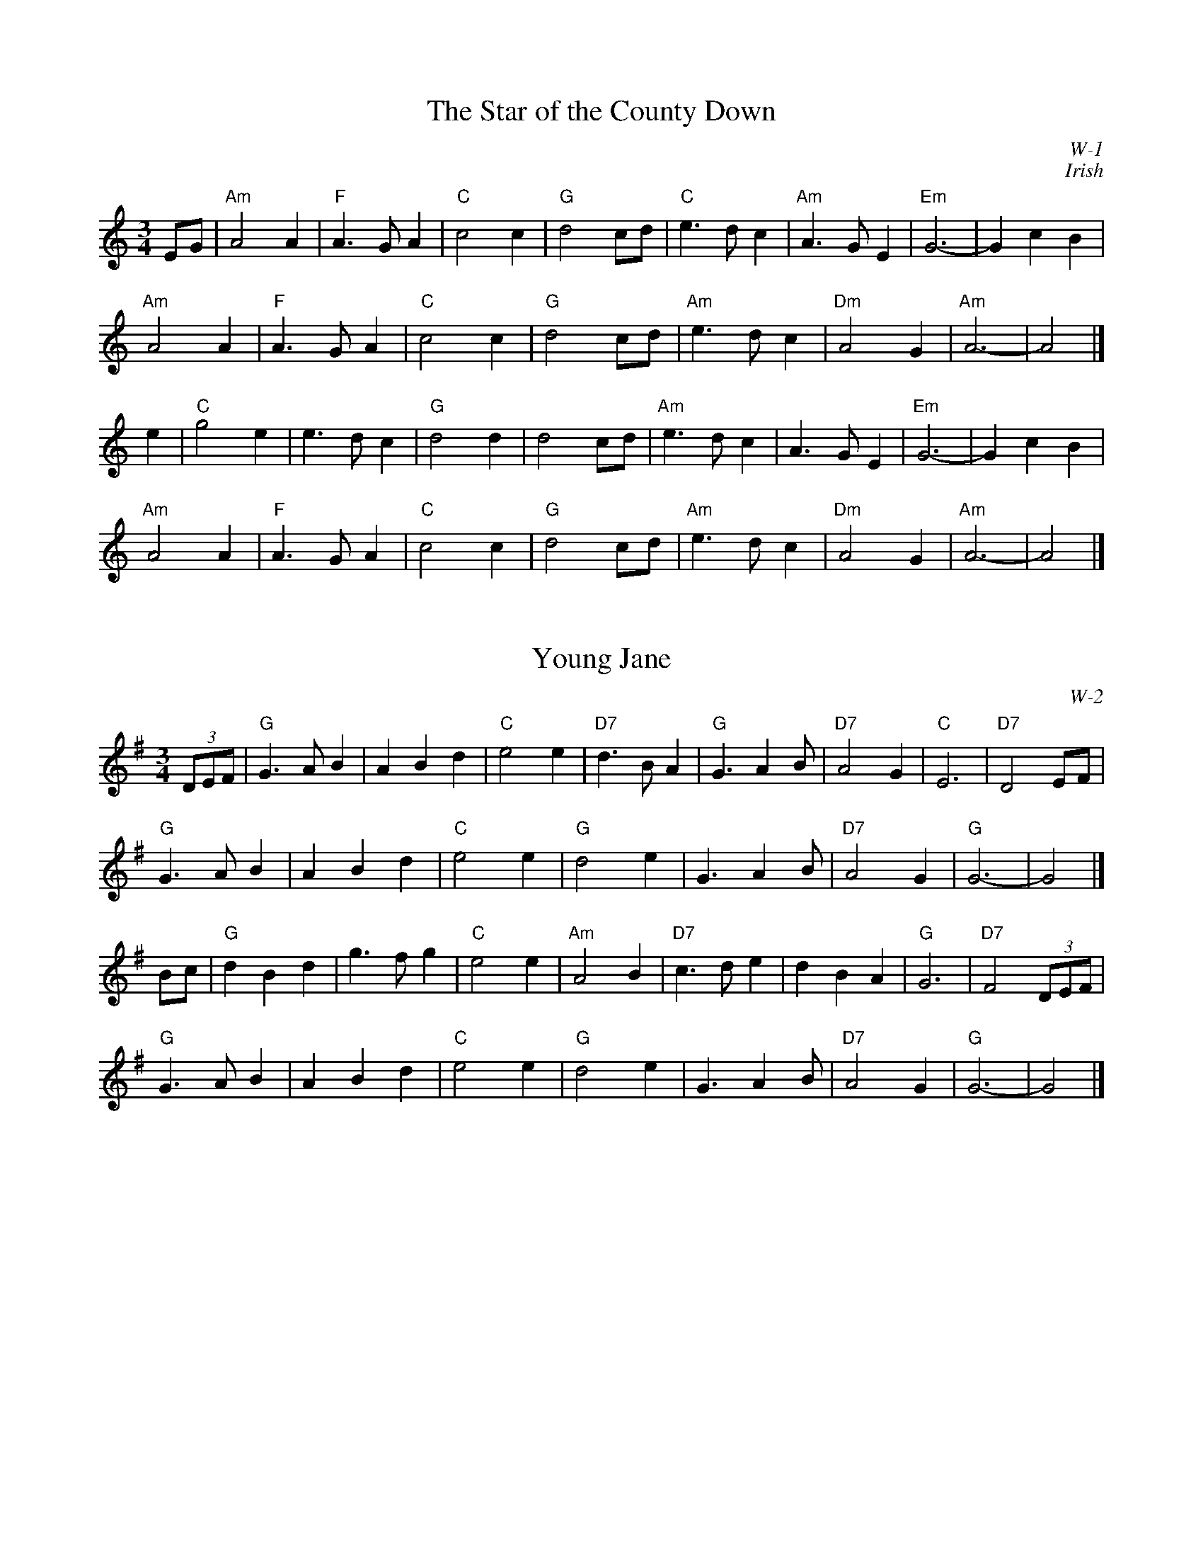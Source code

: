 % Roaring Jelly - waltzes

#include "RightHeader.h"
% %vskip 10cm
% %center $2Waltzes
#include "LeftHeader.h"
% %center This page intentionally blank
#include "RightHeader.h"
% ---------- page 1 ----------

X: 1
T: Star of the County Down, The
I: Star of the County Down, The	W-1	Am	waltz
C: W-1
C: Irish
M: 3/4
Z: Transcribed to abc by Mary Lou Knack
R: waltz
K: Am
EG| "Am"A4 A2| "F"A3 G A2| "C"c4 c2| "G"d4 cd|     "C"e3 d c2| "Am"A3 G E2| "Em"G6-| G2 c2 B2|
    "Am"A4 A2| "F"A3 G A2| "C"c4 c2| "G"d4 cd|     "Am"e3 d c2| "Dm"A4 G2| "Am"A6-| A4|]
e2| "C"g4 e2| e3 d c2| "G"d4 d2| d4 cd|    "Am"e3 d c2| A3 G E2| "Em"G6-| G2 c2 B2|
    "Am"A4 A2| "F"A3 G A2| "C"c4 c2| "G"d4 cd|     "Am"e3 d c2| "Dm"A4 G2| "Am"A6-| A4|]
% %text 5/29/99 For use only by Roaring Jelly members

X: 2
T: Young Jane
I: Young Jane	W-2	G	waltz
C: W-2
M: 3/4
Z: Transcribed to abc by Mary Lou Knack
R: waltz
K: G
(3DEF| "G"G3 A B2| A2 B2 d2| "C"e4 e2| "D7"d3 B A2|       "G"G3 A2 B| "D7"A4 G2| "C"E6| "D7"D4 EF|
       "G"G3 A B2| A2 B2 d2| "C"e4 e2| "G"d4 e2|          G3 A2 B| "D7"A4 G2| "G"G6-| G4|]
Bc| "G"d2 B2 d2| g3 f g2| "C"e4 e2| "Am"A4 B2|    "D7"c3 d e2| d2 B2 A2| "G"G6| "D7"F4 (3DEF |
    "G"G3 A B2| A2 B2 d2| "C"e4 e2| "G"d4 e2|       G3 A2 B| "D7"A4 G2| "G"G6-| G4|]
% %text 9/1/98 For use only by Roaring Jelly members

#include "LeftHeader.h"
% ---------- page 2 ----------
X: 3
T: Old Rosin, the Beau
I: Old Rosin, the Beau	W-2	G	waltz
C: W-2
M: 3/4
Z: Transcribed to abc by Mary Lou Knack
R: waltz
K: G
D2| "G"G2 F2 G2| B2 A2 G2| d6| "C"e2 f2 g2|     "G"d2 B2 G2| G2 A2 B2| "Em"E6-| E4 D2|
    "G"G2 F2 G2| B2 A2 G2| d6| "C"e2 f2 g2|     "G"d2 B2 G2| "D7"A2 B2 A2| "G"G6-| G4|]
Bc| "G"d2 B2 d2| d2 e2 f2| "C"g4 e2| g4 e2|     "G"d2 B2 G2| G2 A2 B2| "Em"E6-| E4 D2|
    "G"G2 F2 G2| B2 A2 G2| d6| "C"e2 f2 g2|     "G"d2 B2 G2| "D7"A2 B2 A2| "G"G6-| G4|]
% %text 9/1/98 For use only by Roaring Jelly members

X: 4
T: Shepard's Wife, The
I: Shepard's Wife, The	W-2	G	waltz
C: W-2
M: 3/4
Z: Transcribed to abc by Mary Lou Knack
R: waltz
K: G
D2| "G"G4 A2| B4 c2| d4 g2| g2 f2 d2|    "C"e3 f g2| "G"d2 c2 B2| "A7"A2 B2 G2| "D"F3 E D2|
    "G"G4 A2| B4 c2| d4 g2| g2 f2 d2|    "C"e3 f g2| "D"a2 g2 f2| "G"g6| G4|]
ga| "G"b4 b2| "D"a3 g f2| "Em"g4 g2| "Bm"g2 f2 d2|    "C"e3 f g2| "G"d2 c2 B2| "A7"A2 B2 G2| "D"F3 E D2|
    "G"b4 b2| "D"a3 g f2| "Em"g3 a g2| "Bm"f4 d2|    "C"e3 f g2| "D"a2 g2 f2| "G"g6| G4|]
% %text 9/1/98 For use only by Roaring Jelly members

X: 5
T: Greenwood Tree, The
I: Greenwood Tree, The	W-3	D	waltz
C: W-3
M: 3/4
Z: Transcribed to abc by Mary Lou Knack
R: waltz
K: D
A2| "D"f2 f2 e2| d4 cd| "G"B4 cB| "D"A2 F2 FG|    A2 AB AF| A2 d2 e2|1 f3 e d2| "A"e4:|2 "D"f3 "A7"g ec| "D"d4|]
F2| "G"B4 Bc| d2 d2 F2| d4 cB| "D"A2 F2 FG|    A2 AB AF| A2 d2 e2| f3 e d2| "A7"e4 A2|
    "D"f2 f2 e2| d4 cd| "G"B4 cB| "D"A2 F2 FG|    A2 AB AF| A2 d2 e2| "D"f3 "A7"g ec| "D"d4|]
% %text 9/1/98 For use only by Roaring Jelly members

#include "RightHeader.h"
% ---------- page 3 ----------
X: 6
T: Sheebag Sheemore
I: Sheebag Sheemore	W-3	D	waltz
C: W-3
C: O'Carolan
M: 3/4
Z: Transcribed to abc by Mary Lou Knack
R: waltz
K: D
de| "D"f3 e d2| d3 e d2| "G"B4 A2| "D"F4 A2|    "G"BA Bc d2| "A"e4 de| "D"f4 (3efe| d4 f2|
    "G"B4 e2| "A"A4 d2| "D"F4 (3EFE| D4 f2|    "G"B4 e2| "A"A4 dc| "D"d4 d2| d4:|
|:de| "D"f3 e d2| ed ef a2| "G"b4 a2| "D"f3 e d2|       "A"e4 a2| "D"f2 e2 d2| "G"d4 B2| "D"A4 BA|
    "D"F4 (3EFE| D4 f2| "G"B4 e2| "A"A4 a2|       "G"ba gf ed| "A"e4 dc| "D"d4 dc| d4:|
% %text 1/2/99 For use only by Roaring Jelly members

X: 7
T: Lord Inchiquin
I: Lord Inchiquin	W-4	D	waltz
C: W-4
C: O'Carolan
M: 3/4
Z: Transcribed to abc by Mary Lou Knack
R: waltz
K: D
"D"d2 de fe| d2 ed "A7"cB| "D"A2 F2 A2| f3 g fe|   d2 ed "A7"cB| "D"A2 G2 F2| "G"G2 BA GF| "A7"E4 ag|
"D"f3 e d2| d2 "A7"c2 B2| "D"A2 F2 A2| f3 g fe|   d2 ed "A7"cB| "D"Ad z2 F2| "A7"E3 F D2| "D"D6|]
A2| "A7"AB cd e2| e2 d2 e2| "D"f2 de fd| "A"e4 fe|   "D"de fg a2| a2 b2 g2| f2 d2 f2| "A7"e3 g fe|
   "D"de fg a2| "A7"a2 b2 g2| "D"f3 g e2| d4 f2|   "A7"gf e2 e2| e2 f2 d2| "E7"c3 d B2| "A"A4 ag|
   "D"f3 e d2| "Bm"d2 c2 B2| "D"A2 F2 A2| "G"g4 fe|   "D"d2 ed "A7"cB| "D"Ad z2 F2| "A7"E3 F D2| "D"D4|]
% %text 1/19/02 For use only by Roaring Jelly members

#include "LeftHeader.h"
% ---------- page 4 ----------

X: 8
T: My Home Waltz
I: My Home Waltz	W-5	A	waltz
C: W-5
C: Old-Time
M: 3/4
Z: Transcribed to abc by Mary Lou Knack
R: waltz
K: A
ed| "A"c3 B A2| A2 c2 e2| "D"a2 g2 f2| "A"e4 d2|       c3 B c2| A2 B2 c2| "E7"d3 c d2| B4 ed|
    "A"c3 B A2| A2 c2 e2| "D"a2 g2 f2| "A"e4 d2|       c3 A c2| "G"B3 =G B2| "A"A3 B A2| A4|]
E2| "A"A3 B c2| c3 B c2| e3 d c2| c4 e2|    "E7"d3 c d2| B2 c2 d2| "A"e3 c A2| A4 ce|
    "D"f3 d f2| a3 g f2| "A"e2 d2 c2| a4 d2|       c3 A c2| "G"B3 =G B2| "A"A3 B A2| A4|]
% %text 1/2/99.  For use only by Roaring Jelly members
% %text Also known as "My Own Home", "My Ain Home", and "My Own House".

X: 9
T: Gentle Maiden
I: Gentle Maiden	W-5	G	waltz
C: W-5
C: Irish
M: 3/4
Z: Transcribed to abc by Mary Lou Knack
R: waltz
K: G
D2| "G"G3 A G2| "D7"F2 E2 D2| "G"d4 d2| "C"e2 f2 g2|    "G"d2 c2 B2| "G7"A4 G2| "C"E6-| E4 "D7"F2|
    "G"G3 A G2| "D7"F2 E2 D2| "G"d4 d2| "C"e2 f2 g2|    "G"d3 c B2| "D7"A4 G2| "G"G6-| G4|]
d2| "G"d3 e f2| "C"g4 g2| g4 g2| g2 f2 e2|    "G"d3 c B2| "G7"A4 G2| "C"E6-| E4 "D7"F2|
    "G"G3 A G2| "D7"F2 E2 D2| "G"d4 d2| "C"e2 f2 g2|    "G"d3 c B2| "D7"A4 G2| "G"G6-| G4|]
% %text For use only by Roaring Jelly members 1/2/99

#include "RightHeader.h"
% ---------- page 5 ----------

X: 10
T: Plaisir d'Amour
I: Plaisir d'Amour	W-6	G	waltz
M: 3/4
Z: Transcribed to abc by Mary Lou Knack
R: waltz
C: W-6
K: G
D| "G"G6| "D"A6| "G"B6| B4 z B| "C"[A6c6e6]| "G"B3 G B2| "D"A6| A4 z D|
   "C"E6| "D"F6| "G"G4 AB| "C"E2 A3 c| "G"B6| "D"A6| "G"G6| [G,6G6]|]
%%partsfont Times-Bold 13.0
P: Alternate version
%%partsfont Times-Bold 10.0
D| "G"G6| "D"A2 BA GA| "G"B6| B4 z B| "C"[A6c6e6]| "G"B3 G B2| "D"A6| A4 z D|
   "C"E6| "D"F6| "G"G4 AB| "C"E2 A3 c| "G"B6| "D"A6| "G"G2D2B,2| [G,6G6]|]
%%text 9/1/98 For use only by Roaring Jelly members

X: 11
T: Come O'er the Stream, Charlie
I: Come O'er the Stream, Charlie	W-7	G	waltz
C: W-7
M: 3/4
Z: Transcribed to abc by Mary Lou Knack
R: waltz
K: G
D2| "G"G3 B d2| d2 B2 e2| d2 B2 g2| d2 B2 A2|       G3 B d2| d2 B2 G2| "D"D2 B2 A2| "G"G4:|
d2| "G"g3 f g2| "C"e2 f2 g2| "A7"e2 a2 g2| "D"f2 e2 d2|    "G"g3 f g2| "C"e2 d2 c2| "G"B2 A2 G2| "D"d4 B2|
    "C"c2 e2 c2| "G"B2 d2 g2| d3 B AG| "D"B2 A2 f2|    "C"g3 f e2| "G"d2 g2 B2| "D"d2 c2 A2| "G"G4|]
%%text 9/1/98 For use only by Roaring Jelly members

#include "LeftHeader.h"
% ---------- page 6 ----------

X: 12
T: All Those Endearing Young Charms
I: All Those Endearing Young Charms	W-7	G	waltz
I: My Lodging's on the Cold Ground	W-7	G	waltz
C: W-7
M: 3/4
Z: Transcribed to abc by Mary Lou Knack
R: waltz
K: G
BA| "G"G3 A G2| G2 B2 d2| "C"c2 e2 g2| g4 fe|    "G"d3 c B2| "D"A2 G2 A2| "G"B2 d2 B2| "D"A4 BA|
    "G"G3 A G2| G2 B2 d2| "C"c2 e2 g2| g4 fe|    "G"d2 g2 B2| "D"A3 G A2| "G"G6-| G4|]
dc| "G"B2 d2 g2| g4 d2| "C"e2 c2 g2| g4 fe|    "G"d3 c B2| "D"A2 G2 A2| "G"B2 d2 B2| "D"A4 BA|
    "G"G3 A G2| G2 B2 d2| "C"c2 e2 g2| g4 fe|    "G"d2 g2 B2| "D"A3 G A2| "G"G6-| G4|]
%%text 8/25/99.   For use only by Roaring Jelly members
%%text Also known as "My Lodging's on the Cold Ground".

X: 13
T: Bonny Tyneside
I: Bonny Tyneside	W-7	D	waltz
C: W-7
M: 3/4
Z: Transcribed to abc by Mary Lou Knack
R: waltz
K: D
f>e| "D"d3 e d2| d2 F2 G2| A3 B A2| A4 AB|        d3 c d2| d2 e2 f2| "Em"e2 d2 B2| "A7"A4 f>e|
     "D"d3 e d2| d2 F2 G2| A3 B A2| A4 (3ABc|        d2 d2 e2| "Em"f a3 f2| "A7"e3 d e2| d4|]
fg| "D"a4 fg| a4 fg| a2 b2 f2| a4 fe|       d3 e d2| d2 e2 f2| "Em"e2 d2 B2| "A7"A4 f>e|
    "D"d3 e d2| d2 F2 G2| A3 B A2| A4 (3ABc|       d2 d2 e2| f a3 f2| "Am"e3 d e2| "D"d4|]
%%text 9/1/98 For use only by Roaring Jelly members

X: 14
T: Hvem Kan Segle Ulan Vind
I: Hvem Kan Segle Ulan Vind	W-8	Am	waltz
C: W-8
M: 3/4
Z: Transcribed to abc by Mary Lou Knack
R: waltz
K: Am
"Am"A4 B2| c2 B2 A2| e4 e2| e6| "Dm"d4 e2| f2 e2 d2| "Am"a6| e6|
"Dm"d4 e2| f2 e2 d2| "Am"c4 c2| A6| "E7"B4 B2| E2 ^F2 ^G2| "Am"A6-| A6|]
%%text 9/1/98 For use only by Roaring Jelly members

#include "RightHeader.h"
% ---------- page 7 ----------

%%scale 1
X: 15
T: Bergman's Valtz
I: Bergman's Valtz	W-8	Am	waltz
C: W-8
M: 3/4
Z: Transcribed to abc by Mary Lou Knack
R: waltz
K: Am
E2| "Am"A3 ^G A2| "E"B4 c2| "Am"A4 A2| A4 E2| A3 ^G A2| "E"B4 c2| "Am"A6-| A4:|
e2| "C"c4 e2| c4 e2| "Dm"f3 e f2| d4 d2| "G"B4 d2| B4 d2| "C"e3 d e4| c4 c2|
    "Am"A4 c2| A4 d2| "Dm"B4 d2| B4 f2| "Am"e3 d c2| "E"d2 c2 B2| "Am"A6-| A4|]
%text 9/1/98 For use only by Roaring Jelly members

%%vskip 1cm
%%textfont       Times-Roman 13.0
%%text W-9, "The Star of the County Down", same as W-1
%%textfont       Times-Roman 9.0

X: 16
T: Moragh of Dunvegan
I: Moragh of Dunvegan	W-9	D	waltz
C: W-9
M: 3/4
L: 1/4
Z: Transcribed to abc by Mary Lou Knack
R: waltz
K: D
"A7"B2 c2| "D"d6| "G"d3 c B2| "D"A4 D2| D6|    F6| "Bm"F2 E2 F2| "Em"B4 A2| "A7"A3 B c2|
"D"d6| "G"d3 c B2| "D"A4 D2| D6|   "Bm"F4 F2| "F#m"A4 F2| "A7"E6| "D"D6|]
"D"F6| F2 E2 D2| F2 A4| A3 B c2|"G"d6| "D"d2 c2 d2| "Em"B4 A2| "A7"A6|
"D"F6| "D7"F2 E2 F2| "G"B4 A2| "D"A6|"G"B6| "D"B2 A2 F2| "A7"E4 D2| "D"D2|]
%%text 9/1/98 For use only by Roaring Jelly members

#include "LeftHeader.h"
% ---------- page 8 ----------

X: 17
T: Cori McLenon
I: Cori McLenon	W-9	Am	waltz
C: W-9
C: Bob McQuillen \2511979
M: 3/4
Z: Transcribed to abc by Mary Lou Knack
R: waltz
K: Am
g2 f2| "Am"e3 d c2| "G"d2 c2 B2| "Am"A2 G3 E| "Em"G2 E2 G2|       "F"A2 B2 c2| "G"d3 c d2| "C"e6-| e2 g2 f2|
"Am"e3 d c2| "G"d2 c2 B2| "Am"A G3 E2| "Em"G2 E2 G2|       "F"A2 B2 c2| "G"B3 A G2| "Am"A6-| A2 e2 f2|]
"C"g3 a g2| g2 e2 g2| "F"a g3 a2| "C"g2 e2 d2|    e3 d c2| e3 a g2| e3 d c2| "G"B2 A2 G2|
"Am"E2 A2 c2| "G"B3 A G2| "Am"A2 c2 d2| e3 a g2|    "F"e3 d c2| "G"B2 A2 G2| "Am"A6-| A2|]
%%text 9/1/98 For use only by Roaring Jelly members

X: 18
T: Tipperary So Far Away
I: Tipperary So Far Away	W-10	G	waltz
C: W-10
M: 3/4
Z: Transcribed to abc by Mary Lou Knack
R: waltz
K: G
d2| "G"G4 B2| d4 g2| "C"e3 d e2| "D"d4 BA| "G"B2 G2 A2| "C"G4 G2| "G"G6-| G4 B2|
    "G"d4 d2| "D"e4 f2| "Em"g4 g2| "D"f2 e2 d2| "C"e4 e2| e2 d2 B2| "D"d6-| d4 |]
B2| "G"d4 d2| "D"e4 f2| "G"g4 g2| "D"f2 e2 d2| "C"e4 e2| "G"e2 d2 B2| "D"d6-| d2 B2 A2|
    "G"G4 B2| d4 g2| "C"e3 d e2| "D"d4 BA| "G"B2 G2 A2| "C"G4 G2| "G"G6-| G4|]
%%text 9/1/98 For use only by Roaring Jelly members

#include "RightHeader.h"
% ---------- page 9 ----------

X: 19
T: ? (There was no title for this waltz)
I: ?	W-10	G	waltz
C: W-10
M: 3/4
Z: Transcribed to abc by Mary Lou Knack
R: waltz
K: G
d2| "G"g2 f3 e| d2 G3 A| B3 c B2| "D"A4 AB| "Am"c2 d2 e2| "D"f2 e2 B2| "G"d6-| "D"d4 d2|
    "G"g2 f3 e| d2 G3 A| B3 c B2| "D"A4 AB| "Am"c2 d2 e2| "D"B2 G2 A2| "G"G6-| G4 |]
d2| "C"G2 c3 d| e2 g3 a| g4 e2| "G"d6| "Em"g6| "D"f2 e2 d2| "C"e6-| e6|
    "Em"g4 g2| "D"f2 e2 d2| "Em"e2 d3 e| "Bm"B4 A2| "Em"B2 d2 e2| "D"B4 A2| "G"G6-| G4|]
%%text 9/1/98 For use only by Roaring Jelly members

X: 20
T: Three Flowers, The
I: Three Flowers, The	W-10	G	waltz
C: W-10
M: 3/4
Z: Transcribed to abc by Mary Lou Knack
R: waltz
K: G
e2| "G"d4 d2| B4 g2| "D"f4 f2| A4- AB| c4 A2| F4 A2| "G"G6-| G6|
    "G"d4 d2| "C"e4 g2| "D"a6| b4 a2| "G"g4 e2| "D"d4 e2| "G"g6-| g6|]
"G"d4 d2| "C"e4 g2| "D"a6| b4 a2| "G"g4 e2| "D"d4 e2| "G"g6-| g2 f2 e2|
"G"d4 d2| B4 g2| "D"f4 f2| A4- AB| c4 A2| F4 A2| "G"G6-| G4|]
%%text 9/1/98 For use only by Roaring Jelly members

#include "LeftHeader.h"
% ---------- page 10 ----------

X: 21
T: South Wind
I: South Wind	W-11	G	waltz
H: from Robin C.
C: W-11
C: Irish
M: 3/4
Z: Transcribed to abc by Mary Lou Knack
R: waltz
K: G
dc| "G"B3 A G2| B3 c d2| "D7"A4 AB| A4 dc|    "G"B3 A G2| "C"E2 D2 E2| "G"G4 G2| G4:|
d2| "G"g4 g2| "C"g3 f e2| "G"d4 d2| d4 c2| B3 A G2| B3 c d2| "D7"A4 AB| A4 d2|
    "C"g4 g2| g3 f e2| "G"d4 BA| B4 dc| B3 A G2| "D7"A c3 F2| "G"G6| G4|]
%%text 9/1/98 For use only by Roaring Jelly members

X: 22
T: Hewlett
I: Hewlett	W-11	D	waltz
C: W-11
C: O'Carolan
H: From Paul Milde 12/9/82
M: 3/4
Z: Transcribed to abc by Mary Lou Knack
R: waltz
K: D
AF| "D"D2 DE FG| "A"AB c2 A2| "Bm"d2 f2 fg| "G"fe d3 B|     "D"A2 F2 F2| "G"G3 B AG| "D"AF "G"D2 "A"D2|1 "D"D4:|2 "D"D6|]
|:"D"A2 F2 AB| A2 F2 AB| A2 d2 d2| "Bm"dc BA GF| "Em"G2 E2 GA| G2 E2 EF| "A"GF GB AG| "D"AF D3 E|
"D" FE F2 G2| "A"AB c2 A2| "Bm"fe fg ag| "G"fe d3 B|"D"A2 F2 F2| "G"G3 B AG| "D"AF "G"D2 "A"D2| "D"D6:|
%%text 9/1/98 For use only by Roaring Jelly members

X: 23
T: Svensk-Anna's Waltz
I: Svensk-Anna's Waltz	W-12	D	waltz
H: from Matt Fichtenbaum 3/81
C: W-12
M: 3/4
Z: Transcribed to abc by Mary Lou Knack
R: waltz
K: D
A FG| "D"A2 f3 e| "G"d2 c2 B2| "D"A2 F2 FG| A3 A FG|         A2 f3 e| d2 c2 d2| "A"e3 f ed| e3 A FG |
      "D"A2 f3 e| "G"d2 c2 B2| "D"A2 F2 FG| A4 A2|      "G"B2 g2 f2| "A"e2 B2 c2| "D"d3 e dc| d3:|
|:A FG| "D"A4 f2| A3 F GA| "G"B4 g2| B4 B2|     "A"c2 E2 EF| G3 F GA| B2 A2 G2| "D"FG FD FG|
     "D"A4 f2| A3 F GA| "G"B4 g2| B4 B2|      "A"c3 d cB| A2 f2 e2| "D"d3 e dc| d3:|
%%text 9/1/98 For use only by Roaring Jelly members

#include "RightHeader.h"
% ---------- page 11 ----------

X: 24
T: Rapp-Kalle's Waltz
I: Rapp-Kalle's Waltz	W-12	D	waltz
H: from Matt Fichtenbaum 3/81
C: W-12
M: 3/4
Z: Transcribed to abc by Mary Lou Knack
R: waltz
K: D
D2| "D"DE FG AB| A2 gf ed| "A"cd eA Bc| "D"d2 AG FE|       DE FG AB| A2 gf ed| "A"cd eA Bc| "D"d4:|
dd| "D"d2 c2 B2| "G"G4 B2| (3BcB A2 D2| "D"F4 A2|       (3ABA G2 A,2| "A"C4 d2| cd eA Bc|
    "D"d2 c2 B2| "G"G4 B2| (3BcB A2 D2| "D"F4 A2|       (3ABA G2 A,2| "A"C4 d2| cd eA Bc| "D"d4:|
|2| "D"a2 fd fa| a2 fd fa| a2 g2 f2| "A"g4 g2|       g2 ec eg| g2 ec eg| g2 f2 e2| "D"f4 a2|
    "D"a2 fd fa| a2 fd fa| a2 g2 a2| "G"b4 g2|    "D"f3 g f2| "A"e3 f e2| A2 B2 c2| "D"ed cd fe| d4:|
%%text 9/1/98 For use only by Roaring Jelly members

X: 25
T: Noel's Waltz
I: Noel's Waltz	W-13	G	waltz
Z: Transcribed to abc by Mary Lou Knack
R: waltz
M: 3/4
C: W-13
K: G
D2| "G"G3 A Bc| d2 B2 d2| "C"e3 d ce| "G"d4 d2|    "D"c2 A3 c| "G"B2 G2 B2| "D"A2 d2 "A7"e2| "D"f4 d2|
    "G"g4 ba| "Em"g4 gf| "C"e4 gf| "Am"e4 dc|    "G"Bc d2 B2| "D"c2 A2 ed| "D7"cB A2 F2| "G"G4|]
Bc| "G"d4 Bc| d4 ed| "Am"c4 cB| A4 AB|    "D"c3 d ed| "D7"c2 B2 A2| "G"B3 A GB| "D"A4 D2|
    "G"G3 A Bc| d2 B2 d2| "C"e3 d ce| "G"d4 d2|    "D"c2 A2 c2| "G"B2 d2 G2| "D7"AB c2 F2| "G"G4|]
%%text 9/1/98 For use only by Roaring Jelly members

#include "LeftHeader.h"
% ---------- page 12 ----------

X: 26
T: Limerick Rake, The
I: Limerick Rake, The	W-13	Em	waltz
H: "waltzified" by C. B.
C: W-13
M: 3/4
Z: Transcribed to abc by Mary Lou Knack
R: waltz
K: Em
D2| "Em"E3 G F2| E2 D2 E2| G3 A B2| "Am"e4 e2| "Em"d3 B B2| "D"A2 F2 G2| A3 F E2| D4 D2|
    "Em"E3 G F2| E2 D2 E2| G3 A B2| "Am"e4 e2| "Em"d3 B B2| "D"A2 F2 F2| "Em"E2 E4-| E4:|
|:e2| "Em"e3 B B2| e2 f2 e2| d3 B B2| d4 e2| d3 B B2| "D"A2 F2 G2| A3 F E2| D4 D2|
    "Em"E3 G F2| E2 D2 E2| G3 A B2| "Am"e4 e2| "Em"d3 B B2| "D"A3 F F2| "Em"E2 E4-| E4:|
%%text 9/1/98 For use only by Roaring Jelly members

X: 27
T: Amelia's
I: Amelia's	W-14	D	waltz
C: W-14
C: Bob McQuillen \2511981
M: 3/4
Z: Transcribed to abc by Mary Lou Knack
R: waltz
K: D
FE| "D"D3 E D2| D2 F3 E| D2 F2 B2| "F#m"A4 A2|    "G"B3 G B2| "D"A2 F2 E2| "Bm"D3 B, B,2| "G"B,4 "A"A,B,|
    "D"D3 E D2| D2 F3 E| D2 F2 B2| "F#m"A4 A2|    "G"B3 c d2| "D"d2 e2 f2| "A"e2 c2 A2| A4:|
|:ag| "D"f3 a f2| a2 f3 d| "A"e3 c A2| A4 fe|    "Bm"d3 B d2| f2 d2 B2| "F#m"c3 A F2| F4 A2|
    "G"G3 B G2| "D"F2 A3 d| "A"e2 c2 A2| "Bm"d4 f2|    "G"g3 f e2| "D"a2 f2 d2| "A"d2 e3 c| "D"d4:|
%%text 9/1/98 For use only by Roaring Jelly members

%%vskip 1cm
%%textfont       Times-Roman 13.0
%%text W-15, "The Black Bear", moved to R-127
%%textfont       Times-Roman 9.0

%%textfont       Times-Roman 13.0
%%text W-15, "Hewlett", same as W-11
%%textfont       Times-Roman 9.0

%%textfont       Times-Roman 13.0
%%text W-15, "Da Slockit Light", moved to R-127
%%textfont       Times-Roman 9.0

%%textfont       Times-Roman 13.0
%%text W-16, "Redwing", moved to S-R
%%textfont       Times-Roman 9.0

%%textfont       Times-Roman 13.0
%%text W-16, "My Little Girl", moved to S-M
%%textfont       Times-Roman 9.0

#include "RightHeader.h"
% ---------- page 13 ----------

X: 28
T: Jacqueline's Waltz
I: Jacqueline's Waltz	W-17	A	waltz
C: W-17
C: Tom Anderson  1980
M: 3/4
Z: Transcribed to abc by Mary Lou Knack
R: waltz
K: A
AB| "A"c4 Bc| "E"d4 cd| "A"e2 c2 B2| A4 Bc|     "D"d2 c2 d2| "A"e2 c2 A2| "E"B6-| B4 AB|
    "A"c4 Bc| "E"d4 cd| "A"e2 c2 A2| "D"a4 gf|     "A"e2 c2 A2| "E"d2 c2 B2| "A"A6-| A4:|
fg| "A"a3e c2| "D"f2 d2 B2| "A"e3c B2| A4 Bc|     "D"d2 c2 d2| "A"e2 c2 A2| "E"B6-| B4 fg|
    "A"a3e c2| "D"f2 d2 B2| "A"e2 f2 g2| "D"a4 c2|     "Bm"d2 c2 d2| "E"e2 c2 B2| "A"A6-| A4 fg|
    "A"a3e c2| "D"f2 d2 B2| "A"e2 c2 B2| A4 Bc|     "D"d4 ef| "A"e2 c2 A2| "E"B6-| B4 AB|
    "A"c4 Bc| "E"d4 cd| "A"e2 c2 A2| "D"a4 gf|     "A"e2 c2 A2| "E"d2 c2 B2| "A"A6-| A4|]
%%text 9/1/98 For use only by Roaring Jelly members

X: 29
T: Margaret's Waltz
I: Margaret's Waltz	W-18	A	waltz
C: W-18
C: Pat Shaw \2511959
M: 3/4
Z: Transcribed to abc by Mary Lou Knack
R: waltz
K: A
c2| "A"E3F AB| c4 c2| "D"BA F2 A2| "E7"B4 c2|     "A"E3F AB| c3d e2| "E7"c4 B2| "A"A4:|
cd| "C#m"e3f ge| "F#m"a4 a2| "D"fe d2 f2| "E7"e3d cB|    "A"A3B cd| "F#m"e4 e2| "D"cB A2 c2| "E7"B4 cd|
    "C#m"e3f ge| "F#m"a3g f2| "Bm"e2 d2 c2| "E7"B4 c2|     "A"E3F AB| c3d e2| "E7"c3A B2| "A"A4|]
%%text 9/1/98 For use only by Roaring Jelly members

#include "LeftHeader.h"
% ---------- page 14 ----------

X: 30
T: Valse des Jouets (From "The Waltz Book", Bill Matthiesen)
I: Valse des Jouets	W-19	D	waltz
I: Waltz of the Toys	W-19	D	waltz
C: W-19
C: Michel Faubert
M: 3/4
Z: Transcribed to abc by Mary Lou Knack
R: waltz
K: D
F Ad|"D"fe fg fe| "G"dB AF D2| "D"fe fg fe| "G"dB AF D2|     "Em"ed ef ed| "A"c3d cB| "G"AE AB cA| "D"dB AF "A7"Ad|
     "D"fe fg fe| "G"dB AF D2| "D"fe fg fe| "Bm"dB AF D2|     "Em"ed ef ed| "A"c3d cB| "G"AB AG "A7"FE| "D"D3:|
|:d dc| "D"dA FA dA| "G"B3d dB| "A"cA Bc de| "D"f3f df|      "Bm"bf df bf| "Em"g3e ed| "A7"ce Ac ae| "D"f3d dc|
      "Bm"BF FB BF| "G"G3e ed| "A"cB AG FE| "F#"F4- F2|      "G"GF GA Bc| "D"de f3f| "A7"ge ce BA| "D"d3:|
%%text 10/21/98  Also known as "Waltz of the Toys". For use only by Roaring Jelly members

X: 31
T: Seamus O'Brien
I: Seamus O'Brien	W-20	G	waltz
C: W-20
C: Irish
M: 3/4
Z: Transcribed to abc by Mary Lou Knack
R: waltz
K: G
g>f| "G"e2 d2 BA| G4 DD| "C"E2 G2 E2| "G"D3E DC|        B,2 D2 GB| "Em"e2 d2 B2| "Am"A3G AB| "D"A4 gf|
     "G"e2 d2 BA| G4 DD| "C"E2 G2 c2| "C#dim"e3g fe|      "G"d2 B2 G2| "D"AE3 F2| "G"G3F GA| G4|]
B2| "Em"e3d ef| g2 f2 e2| "B"f2 B3c| B4 B2|    "Em"e3d ef| g2 f2 g2| "C"a6| "D"g4 f2|
    "G"e2 d2 BA| G4 DD| "C"E2 G2 c2| "C#dim"e3g fe|     "G"d2 B3G| "D"A2 E2 F2| "G"G4- GA| G4|]
%%text 9/1/98 For use only by Roaring Jelly members

#include "RightHeader.h"
% ---------- page 15 ----------

X: 32
T: Sweet Baby James Waltz
I: Sweet Baby James Waltz	W-21	A	waltz
C: W-21
C: Aram Hollman
M: 3/4
Z: Transcribed to abc by Mary Lou Knack
R: waltz
%%staffwidth 12.5cm
K: A
(3::2e2d| "F#m"c2 (F2 (3::2F2)F| F4 (3::2F2E| "D"D2 (A2 (3::2A2)B| A4 f2|
          "A"e4 c2| (c2 (3::2c2)B A2| "Bm"B6-| "E"B4 (3::2e2d|
          "F#m"c2 (F2 (3::2F2)F| F4 (3::2F2E| "D"D2 (A2 (3::2A2)B| A4 f2|
          "A"e4 c2| "E"(B2(3::2B2)A B2| "D"A6-| "A"A2 c2 e2|]
       "F#m"f4 (3::2f2e| "D"(f2 (3::2f2)e f2| "A"(3::2ec2- c2B2| A2 c2 e2|
       "D"f4 f2| "A"(3::2ec2- c2 e2| "F#m"f6-| f2c2e2|
       "F#m"f4 (3::2f2e| "D"(f2 (3::2f2)e f2| "A"(3::2ec2- c2B2| (A2 (3::2A2)B c2|
       "Bm"B4 (3::2B2 c| "C#m"B2 A2 E2| "D"F2 (A2 (3::2A2)A| "E"B4 (3::2e2 d|
       "F#m"c2 (F2 (3::2F2)E| "D"F2 (A2 (3::2A2)B| "A"A6-| A4|]
%%text 9/1/98 For use only by Roaring Jelly members

%%vskip 1cm
%%textfont       Times-Roman 13.0
%%text W-22, "Growling Old Man and Grumbling Old Woman", moved to R-127
%%textfont       Times-Roman 9.0

#include "LeftHeader.h"
% ---------- page 16 ----------

X: 33
T: Ed Shaw's Waltz
I: Ed Shaw's Waltz	W-22	D	waltz
C: W-22
C: Ed Shaw  August 1987
M: 3/4
L: 1/4
Z: Transcribed to abc by Mary Lou Knack
R: waltz
K: D
"D"[A3d3f3]| [d2f2][Ae]| "G"[G2d2] "Em"[EB]| "D"[D3A3]|   A>B[Ad]| [d2f2][Adf]| "A"[A3c3e3]| "A7"zBc|
"D"[A3d3f3]| [d2f2][Ae]| "G"[G2d2] "Em"[EB]| "D"[D3A3]|   [DA][GB][Fd]| AD "A"[Ge]| "D"DAG| [F3d3]|]
"D"[d2f2a2] "G"[gb]| "D"[d2a2] "G"[Bg]| "D"[A2f2] "A"[Ge]| "D"[F3d3]|"D"[Af] "Em"[Ge] "D"[Fd]| "D"[Adf] "Em"[GBe] "D"[FAd]| [A3d3f3]| "G"[d3g3b3]|
"D"[F2d2a2] "G"[Gdb]| "D"[F2d2a2] "G"[EBg]| "D"DA "A"[Ge]| "D"FA "A"[Ge]|"D"[Af] "Em"[Ge] "D"[B,Fd]| [A,Adf] "Em"[B,GBe] "D"[DFAd]| A,D "A"[CGe]| "D"[D3F3A3d3]|]
%%text 9/1/98 For use only by Roaring Jelly members

X: 34
T: Forest Flower Waltz
I: Forest Flower Waltz	W-23	Bm	waltz
C: W-23
M: 3/4
L: 1/4
Z: Transcribed to abc by Mary Lou Knack
R: waltz
K: Bm
F/F/|: "Bm"FBc| dcB| [(B3(f3]| [B2)f2)] F/F/| FBc| dcB| "Em"[(B3(g3]| [B3)g3)]|
efg| gfe| ed>e| "Bm"f3| "F#"F=F^F| "Em"d2c| "Bm"B3-| B2:|
|:b/_b/| "Bm"bf>=f| ^fd>c| dB>_B| =Bdf| "Em"[(B3(g3]| [B)g)]ag| "Bm"[(B3(f3]| [B3)f3)]|
"Em"fe>_e| =e3| "Bm"ed>c| d3| "F#"F=F^F| "Em"d2c| "Bm"B3-|1 B2:|2 B|]
|:b_b| "A"([c3a3]| a)bg| "D"([d3f3]| f)gf| "A"([c3e3]| e)fe| "D"([F3d3]| d)ed|
   "A"([E3c3]| c)dc| "Bm"[(D3(B3]| [D3)B3)]| "F#m"F=F^F| "Em"d2 c| "Bm"B3-|1 B :|2 B2|]
%%text 9/1/98 For use only by Roaring Jelly members

#include "RightHeader.h"
% ---------- page 17 ----------

X: 35
T: Midnight on the Water
I: Midnight on the Water	W-24	D	waltz
C: W-24
C: Luke Thomasson
M: 3/4
Z: Transcribed to abc by Mary Lou Knack
R: waltz
K: D
A, DE| "D"F4 F2| "(DM7)"F4 FE| "(D6)"F2 A3 B| "D"AF D2 D<E|          F2 d2 "G"B2| "D"A3 D ED| "A7"FB AF ED| "D"D3:|
|:A Bc| "D"d4- dd| "(DM7)"dc BA Bc| "(D6)"d3 B AF| "D"D4 d2|      "Em"e4 ef| e2 d2 e2| "Bm"f3 a fe| dc BA Bc|
      "G"d4 de| d2 c2 B2| "D"A3 B AG| FE D[A,E] DE|         F2 d2 "G"B2| "D"A3 D ED| "A7"FB AF ED|1 "D"D3:|2 "D"d3|]
%%begintext ragged
%%This is the version played by George Wilson.  Though Benny Thomasson is listed as
%%the copywright holder, I've been told this tune was actually composed by his
%%father, Luke Thomasson.  It's been recorded many times, including versions on
%%"The Hammered Dulcimer" by Fennig's All-Stars (Front Hall Records); by Jay Ungar
%%on "Songs, Ballads & Fiddle Tunes" (Philo); and on "Goin' to Town" by Jim
%%Johnson, 6937 Salem Rd, Cincinnati, OH 45230.
%%endtext
%%text For use only by Roaring Jelly members 9/1/98. From "The Waltz Book", Bill Matthiesen.

X: 36
T: Ashokan Farewell
I: Ashokan Farewell	W-25	D	waltz
C: W-25
C: Jay Ungar  \2511983
M: 3/4
L: 1/4
Z: Transcribed to abc by Mary Lou Knack
R: waltz
K: D
A/c/| "D"d>c B/A/| "D/F#"F2 E/F/| "G"G>F E/D/| "Em"B, D> B,|      "D"A,DF| "Bm"Adf|1 "G"f>gf| "A7"e2:|2 "A7"Ace| "D"d2|]
F/G/| "D"A>FD| "D7/F#"d2A| "G"B>cd| "D"A<FE|       F>ED| "Bm"B,2 G,| "A"A,3| "A7"A2 F/E/|
      "D"DFA| "C"=c3| "G"B>cd| "D"AFD|      A,DF| "Bm"AdF| "A7"E>DC| "D"D2|]
%%begintext ragged
%%"At the end of the third summer of Ashokan in '82, I was particularly feeling the
%%post-camp syndrome of finding it hard to return to what we mistakenly call the
%%'real world.'  I really missed the people and the joy of having music and dance
%%so much a part of my daily life.   Kind of like 'Brigadoon,' it's a world of its
%%own, separate from the rest of life.  And each summer when these things end, you
%%don't really know if it'll happen again.   So one morning I picked up my fiddle
%%and started playing the saddest lament I could come up with - as a way of saying
%%goodbye to that summer". Jay Ungar, RD 1 Box 489, West Hurley, NY 12491
%%
%%"Ashokan Farewell" is the 'goodbye' tune played at the end of each week of the
%%music and dance camp run by Jay Ungar and Molly Mason, and holds emotional
%%memories for many who have enjoyed the Ashokan experience.   Fiddle Fever's
%%arrangement of "Ashokan Farewell" was the cornerstone for the soundtrack of the
%%celebrated PBS series, "The Civil War", (Electra/Nonesuch) which won a Grammy
%%award and was nominated for an Emmy.   It's also recorded on "Songs of the Civil
%%War" (Sony/CBS); on "Waltz of the Wind"; and on "The Best of Fiddle Fever"
%%(Flying Fish).
%%endtext
%%text 9/1/98.  From "The Waltz Book", Bill Matthiesen. For use only by Roaring Jelly members

#include "LeftHeader.h"
% ---------- page 18 ----------
%%scale .8
X: 37
T: Planxty Fanny Power
I: Planxty Fanny Power	W-26	G	waltz
C: W-26
C: O'Carolan
M: 3/4
L: 1/4
Z: Transcribed to abc by Mary Lou Knack
R: waltz
K: G
"G"G2D| G2 A/B/| "Am"c2B| A2G| "D7"F2E| D2 E/D/| F2G| A2c|
"G"B2 A/G/| Bcd| "C"e2A| "Am"A2G| "D7"F2 E/D/| DEF| "G"G3-| G2 D:|
|:"G"dB/c/d| "G/F#"dB/c/d| "G/E"G2G| "G"G2G| "C"ec/d/e| "C/B"ec/d/e| "Am"A2A| "D"A2d/c/|
"G"B>cd| "C"e>fg| "D"f>ga| d2c| "G"B>AG| "D7"A<cF| "G"G3-| G3:|
%%begintext ragged
%%A "planxty" is a melody or poem created in honor of friends and patrons.  Fanny Power was the daughter of David and Elizabeth
%%Power, of Coorheen, Loughrea.  She married Richard Trench of Garbally, County Galway, in 1732.  Recorded by Walt Michael on "The
%%Good Old Way" (Front Hall records); by the Glasnotes on "Live From California" (Avocet records); and by Patrick Ball on "Music of
%%Turlough O'Carolan" (Fortuna records).
%%endtext
%%text 9/1/98. From "The Waltz Book", Bill Matthiesen.
%%vskip .5cm

X: 38
T: Lady Lepley
I: Lady Lepley	W-27	C	waltz
C: W-27
C: Ed Pearlman  10/84
M: 3/4
L: 1/4
Z: Transcribed to abc by Mary Lou Knack
R: waltz
K: C
G|: "C"c2G| "G"d2G| "C"e>dc| "G"Bce/d/| "Am"c>BA| "Em"GAc| "F"A3-| "G"A2 G|
"C"c2G| "G/B"d2G| "Am"e>de| "C/E"ga_b| "F"a>gf| "Em"e/f/gG| "F"A3-| "Em/G"Aeg|
"F"f/g/a2| "C"e/f/g2| "G"deg/f/| "C"e>dc| "F"f>af| "C"e/f/gG| "Dm"e>dc| "G"A2G|
"C"c2G| "G/B"d2G| "Am"e>de| "C/E"ga_b| "F"a>gf| "C"e>dc|1"F"A>GF-| "G"F2 G:|2 "F"A/G/F2-| "G"F2 E/F/|] "C - go out on"H[C3G3]|]
%%text 9/1/98 For use only by Roaring Jelly members

#include "RightHeader.h"
% ---------- page 19 ----------

X: 39
T: Marleen's Last Goodnight
I: Marleen's Last Goodnight	W-28	G	waltz
C: W-28
C: Bruce A. Randall 1992
M: 3/4
L: 1/4
Z: Transcribed to abc by Mary Lou Knack
R: waltz
K: G
G/A/| "G"Bzd/B/| "D"ABA| "C"GEG| "G"D2G/A/| Bzd/B/| GAB| "A7"AEG| "D"F2G/A/|
      "G"Bzd/B/| "D"ABA| "C"GEG| "G"D2G/A/| Bdz/B/| "D"ABA| "C"G3-| "G"G2|]
|:d/d/| "C"ece| g2f/e/| "G"dBd| g2 d/d/|"A"^cBA| "A7"AB^c| "D"d3-| "D7"d2G/A/|
      "G"Bzd/B/| "D"ABA| "C"GEG| "G"D2G/A/| Bdz/B/| "D"ABz/A/| "C"G3-| "G"G2:|
%%text 9/1/98 For use only by Roaring Jelly members

X: 40
T: Rose by the Door, The
I: Rose by the Door, The	W-29	D	waltz
C: W-29
C: Andrea Hoag 511985
M: 3/4
Z: Transcribed to abc by Mary Lou Knack
R: waltz
K: D
DE| "D"F3G F2| "A"E4 E2| "Bm"F2 G2 A2| "G"B4 d2|    "D (F#m)"AF3 A2| "F#m (Bm)"F2 E3D| "G (A)"E6-| "A"E4 DE|
    "D"F2 G3F| "A"E4 E2| "Bm (D)"F2 G2 A2| "G"B4 cd|    "D"AF3 A2| "A"F2 E3D| "D"D6-|1 D4:|2 D3|]
|:d2c| "G"B4 BA| "D (F#m)"A4 d2| "A"ed3 e2| "D"f4 f2|     "Em"e2 d2 e2 | "F#m"fa3 a2| "G"b4 af| "A"e4 e2|
     "D"f3 g2 f| "A"e4 d2| "G (Bm)"B2 A3G| "F#m"A4 dc|     "G"B4 AF| "A"E4 ED| "D"D6-|1 D3 :|2  D4|]
W: The rose by the door, I've seen it before, but never as lovely as now.
W: With you by my side, I'm filled with such pride, makes everything different somehow.
W: If my love were a boat, I'd set it afloat, and send it to gather up sun.
W: When it couldn't hold more, I'd bring it to shore, a present for my darling one.
W: Come dance through the night, your feet are so light.
W: Your hands make such music, I ne'er saw the like.
W: And when we are old, 'twill be better than gold, this day of the rose by the door.
%%begintext ragged
%%"It's hard to know where to write the dots, as they're never the same twice.  I
%%was sitting in the early morning sun on the back steps of the sound crew house at
%%Fiddle Tunes week in Port Townsend, WA.  A young couple in love came out and
%%walked across the sunny field.  Roses were growing there by the door".  Andrea
%%Hoag, 7425 Buffalo Ave, Takoma Park, MD 20912.
%%endtext
%%text 9/1/98.  From "The Waltz Book", Bill Matthiesen. For use only by Roaring Jelly members

#include "LeftHeader.h"
% ---------- page 20 ----------

X: 41
T: High Clouds
I: High Clouds	W-30	G	waltz
C: W-30
C: David Kaynor  \2511980
M: 3/4
Z: Transcribed to ABC by Mary Lou Knack
R: waltz
K: G
D2 |: "G"G3F GA| Bd3 D2| "C"E4 ED| EG3 FE| "G"D2 G2 "D"A2| "G"Bd3 "C"c2|1      "Am"BA z2 G2| "D"[D4A4] (3DEF :|2 "D"B3G A2| "G"[G,4G4]|]
Bc| "G"d3B GD| "C"EG3 E2| "D"D3E DC| "G"B,4 Bc|        d2 B3A| "Em"G2 F2 G2| "A"A4- AB| "D"A4 Bc|
    "G"d3B GD| "C"EG3 E2| "D"D3E DC| "G"B,2 C2 D2|     "C"E3F GB| "D"A4 G2| "G"G6-| G4|]
%%begintext ragged
%%"This was composed when I was working in a high school special ed program,
%%helping a teacher who was showing some of his photographs to a particularly
%%inattentive and unappreciative group of kids.  He had taken exquisite pictures of
%%clouds - that's where I got the idea for the tune".  Recorded on 'The Chimes of
%%Dunkirk', from New England Dancing Masters Productions, 6 Willow St, Brattleboro,
%%VT 05301.
%%endtext
%%text 9/1/98.  From "The Waltz Book", Bill Matthiesen. For use only by Roaring Jelly members

X: 42
T: Take Me Out to the Ballgame
I: Take Me Out to the Ballgame	W-31	F	waltz
C: W-31
C: Albert von Tilzer
M: 3/4
Z: Transcribed to abc by Mary Lou Knack
R: waltz
K: F
"F"F2 z2 f2| d2 c2 A2| "C"c6| G6| "F"F2 z2 f2| d2 c2 A2| "C"c6-| c6|
"D7"d2 ^c2 d2| A2 B2 c2| "Gm"d4 B2| G6| "G7"d4 d2| d2 e2 f2| "C"g2 e2 d2| c2 B2 G2|
"F"F2 z2 f2| d2 c2 A2| "C"c6| G4 A2| "F"F4 G2| "F7"A2 B2 c2| "Bb"d6-| d2 d2 e2|
"Bb"f2 z4| "Bdim (Bb)"f2 z4| "F"f2 e2 d2| "D7"c2 =B2 c2| "G7"d6| "C"e6| "F"f6-| f2 z4|]
%%text 9/1/98 For use only by Roaring Jelly members

#include "RightHeader.h"
% ---------- page 21 ----------

X: 43
T: Little Rascals
I: Little Rascals	W-31	C	waltz
C: W-31
M: 3/4
Z: Transcribed to abc by Mary Lou Knack
R: waltz
K: C
"(G)"G2 ^F2 =F2 | "C"E4 G2| A4 c2| e6| "Cdim"a6| "C"g4 e2| f4 e2| "F"A6-| A6|
"G"F4 G2| A4 B2| d6| f4 b2| a4 g2| "G+"^f4 =f2| "C"e6-| "(G)"e6|
"C"E4 G2| "(Cdim)"A4 c2| "C"e6| "Cdim"a6| "C7"g4 e2| d4 c2| "F"c'6-| c'6|
"(Fdim)"a4 a2| "C"g4 c2| "(Abdim)"f4 e2| "Am"A4 c2| "D"d4 e2| "G"G4 A2| "C"c6|]
%%text 9/1/98 For use only by Roaring Jelly members

X: 44
T: the Sound of Jura
I: Sound of Jura, The	W-32	G	waltz
C: W-32
C: Eric Scott
M: 3/4
Z: Transcribed to abc by Mary Lou Knack
R: waltz
K: G
GE| "G"D4 D2| "C"G2 A2 G2| "D"A4 A2| "G"d4 "C"ed|     "G"B4 B2| "D"A2 B2 d2| "G"B2 A2 E2| "C"G4 GE|
    "G"D4 D2| "C"G2 A2 G2| "D"A2 B2 d2| "C"e4 e2|     "G"d4 d2| "C"e3d B2| "D"A2 G2 E2| "G"G4 "Bm"B,2|
    "Em"E4 E2| B2 A2 A2| B2 d2 B2| e4 de|     "C"g4 ed| "G"B2 d2 e2| "C"e2 d2 e2| "D"A4 GE|
    "G"D4 D2| "C"A2 G2 A2| "D"B2 d2 A2| "G (Em)"B4 Bd|     "C"e3d e2| "G"B2 A2 B2| "D"A4 F2| "Em"E4|]
%%text 1/2/99 For use only by Roaring Jelly members

#include "LeftHeader.h"
% ---------- page 22 ----------

%%scale .8
%%textfont       Times-Roman 9.0
X: 45
T: Valse
I: Valse	W-33	D	waltz
C: W-33
M: 3/4
Z: Transcribed to abc by Mary Lou Knack
R: waltz
K: D
A2| "D"f4 e2| "G"d4 c2| B2 c2 d2| "D"A4 A2| f4 e2| "G"d4 c2| "A"B2 a2 a2| a6|
    "D"f4 e2| "G"d4 c2| B2 c2 d2| "D"A4 d2| "Em"B2 e2 d2| "A"c2 f3e| "D"d2 a2 f2| d4 :|
A2| "D"ff f2 A2| ff f2 A2| f2 a2 f2| d4 A2| "A"ee e2 e2| ee e2 e2| e2 d2 e2| "D"f2 d2 A2|
    "D"f4 e2| "G"d4 c2| B2 c2 d2| "D"A4 d2| "G"B2 e2 d2| "A"c2 f3e| "D"d2 a2 f2| d4 |]
%%text ---------
|:"Bm"B2 d2 e2| f6| "Em"d2 c2 d2| e6| "Bm"d2 B2 d2| "A"c6| B2 c2 A2| "Bm"B6 :|
|:"Bm"f3e de| f2 d2 B2| "A"e3d cd| e2 d2 B2| "Bm"f3e de| f2 d2 B2| "A"d2 c2 A2| "Bm"B6 :|
%%begintext ragged
%%The Waltz in Brittany, as in the rest of France, is played at a brisk pace, at
%%approximately 72 bars per minute.   The first tune given here is a Breton version
%%of the Scottish tune "Mrs. Elder's Welcome".
%%endtext
%%text 9/1/98 For use only by Roaring Jelly members

%%text W-33, "Scottish Set", moved to R-128

$SmallRMargin
X: 46
%%topspace    0
T: My Cape Breton Home
I: My Cape Breton Home			W-34	G	waltz
C: W-34
C: Jerry Holland \2511988
Z: Transcribed to abc by Mary Lou Knack
R: Waltz
M: 3/4
% slow air
K: G
g| "G"g3g fg| "D"a2 f2 d2| "C"c3c Bc| "G"d2 B2 G2|       g3g fg| "D"a2 f2 d2| "Am7"c3c Bc| "D7"d3 f2 [gB]|
   "G"[g3B3] g fg| "D"a2 f2 d2| "C"c3c Bc| "G"d2 B2 G2|    "Am7"Ec3 cB| "D"A3G F2| "G"G6| G4-G:|
D| "G"D3G B2| "C"c3c Bc| "G"d3B G2| "Am"A2 G2 "D7"E2|    "G"D3G B2| "C"c3c Bc| "G"dg3 gf| "D7"d2 c2 A2|
   "G"D3G B2| "C"c3c Bc| "G"d3B G2| "Am"A2 G2 "D7"E2|    "G"Dg3 fg| "Am7"d2 c2 "D7"A2| "G"G6| G4-G|]
%%begintext ragged
%%Originally written for Jerry's dad; a man who had a tender spot in his heart for an air played
%%with expression.  It was Jerry's father who introduced Jerry to Cape Breton music.  The tune
%%"My Cape Breton Home" was given its title to express the love they had for Cape Breton,
%%its music, and its people.
%%endtext
%%text 1/19/02 For use only by Roaring Jelly members

#include "RightHeader.h"
% ---------- page 23 ----------

X: 47
T: Tillie's a Treasure
I: Tillie's a Treasure	W-35	A	waltz
C: W-35
C: Leslie Fuller 1996
Z: Transcribed to abc by Mary Lou Knack
R: Waltz
M: 3/4
K: A
"A"E4 FE| A6| "E7"E4 FE| B6| "A"E4 FE| c6| "D"d3c B2| "E7"A2 G2 F2|
"A"E4 FE| A6| "E7"E4 FE| B6| "A"c2 B2 A2| "E7"B2 F2 G2| "A"A6-| A6 :|
|:cd| "A"e6| "E7"d6| "A"c6| "E7"B6| "A"A4 A2| A2 B2 c2| "E7"c2 B2 A2| B4 cd|
    "A"e6| "E7"d6| "A"c6| "E7"B6| "A"A4 A2| "E7"A2 B2 G2| "A"A6-| A4 :|
%%text 9/1/98 For use only by Roaring Jelly members

X: 48
T: Ash Grove, The
I: Ash Grove, The	W-36	A	waltz
C: W-36
C: Welsh
M: 3/4
Z: Transcribed to abc by Mary Lou Knack
R: Waltz
Z: Transcribed to abc by Mary Lou Knack
R: waltz
K: A
E2|: "A"A2 c2 ed| c2 A2 A2| "Bm"B2 dc BA| "E"G2 E2 E2|    "A"A2 cB AG| "D"F2 D2 F2| "E"E2 A2 G2|1 "A"A4-AE :|2 "A"A4 cd|]
   "A"e2 cd ef| "E"e2 d2 c2| d2 Bc de| d2 c2 B2|    "A"c2 AB cd| "F#m"c2 B2 A2| "E"G2 e2 "B"^d2| "E"e4 E2|
   "A"A2 c2 ed| c2 A2 A2| "Bm"B2 dc BA| "E"G2 E2 E2|    "A"A2 cB AG| "D"F2 D2 F2| "E"E2 A2 G2| "A"A4|]
%%text 9/1/98   Formerly R-35 For use only by Roaring Jelly members

#include "LeftHeader.h"
% ---------- page 24 ----------

X: 49
T: Disarmament Waltz
I: Disarmament Waltz	W-37	G	waltz
C: W-37
C: Micah Solomon
M: 3/4
Z: Transcribed to abc by Mary Lou Knack
R: waltz
K: G
"G"B4 c2| B2 A2 G2| "C"G4 A2| G4 E2| "G"D4 E2| G2 A2 B2| "C"E6| "D"D2 E2 F2|
"Em"G6| E6| "C"G2 F2 E2| E3F GA| "G"B4 d2| "D7"c3B A2| "G"G6-| G6:|
"G"d6| B6| "C"c2 B3 A| G6| "G"d4 e2| d2 c2 B2| "C"e6| "D"f2 g2 a2|
"Bm"d6| d6| "Em"e2 d2 B2| "C"G4 A2| "Em"B4 c2| "D"d4 ef| "G"g6-| g6|
"Em"e4 B2| B4 e2| "Bm"d6-| d2 B2 d2| "Em"e4 B2| B4 B2| "Am"c2 B3 c| "D"d2 e2 f2|
"G"g4 f2| "G7"d6| "Em"e4 dB| "G"G6| "C"c2 B2 A2| G6| "Am"c4 B>A| "D"G4 A2| "G"G6-| G2 z4|]
%%text 9/26/98  Formerly R-78 For use only by Roaring Jelly members

X: 50
T: Far Away
I: Far Away	W-38	Bm	waltz
C: W-38
C: \2511986 Peter Jung
M: 3/4
Z: Transcribed to abc by Mary Lou Knack
R: waltz
K: Bm
FA| "Bm"B3 F Bd| "F#m"cA F2 FA| "Bm"B3 F Be| "A"c4 dc|
"G"B3 G Bd| "F#m"cA F2 de| "Bm"fe dc "A"BA|1 "Bm"B4 :|2 "G"B4 |]
|:de| "D"f3 d fa| "A"ec A2 de| "D"f2 fd fa| "Em"e4 de|
"Bm"fd Be "A"cA| "G"dB Gc "F#m"AF| "Bm"F2 B2 "F#m"A2| "Bm"B4 :|
%%text 2/15/99 For use only by Roaring Jelly members

#include "RightHeader.h"
% ---------- page 25 ----------
X: 51
T: Great Waltz of China, The
I: Great Waltz of China, The	W-39	D	waltz
C: W-39
C: \2511985 Mark Simos
M: 3/4
Z: Transcribed to abc by Mary Lou Knack
R: waltz
%%scale .8
K: D
"D"A2 FA "G"Bd| "D"A2 BA "A/C#"FE| "Bm"F2 DF "Bm/A"EF| "Gsus2"DB, A,4|
"D"A2 Fd "G"BA| "Bm"F3 (3E/F/E/ D>F| "F#m"A6-| "A"A6-|
"D"A2 FA "G"Bd| "D"A2 BA "A/C#"FE| "Bm"F2 EA "Bm/A"FD| "G"ED B,3A|
"D"F4 B,A,| "A"E4 B,A,| "G"D6-| D6:|
|:"A"EF AB "Bm"F2| "G"EF DB, "D/F#"D2| "Em"E2 "A"EF "F#m"A>B| "Bm"F6|
"G"E2 FE DB,| "D"DA, "G"B,D "D"A,D| "Em"EB, DE B,>E| "A6"F4 "A"E2|
"D"A2 FA "G"Bd| "D"A2 BA "A/C#"FE| "Bm"F2 EA "A/B"FD| "G"ED B,3 A,|
"D"F4 B,A,| "A"E4 B,A,| "G"DB, "A7"D3E| "D"D6:|
%%begintext ragged
%% "The 'Great Waltz of China' was a forgotten pundit's winning submission to the 1985
%% Ashokan Celtic Week Original Tune Title Competition.  Later that summer, during
%% Northern Week, I sat alone one dawn at the piano in the Ashokan dance hall and wrote
%% a tune to go with the name.  (Attentive listeners will note a judiciously pentatonic
%% melody ensnared midst a decidedly Western harmonic substrate.)  A mystery of music:
%% that one heart's sad and lonely moments may help another's sun rise some day."
%% CD/cassette/tunebook 'All the Time in the World (And a Little Bit More)',
%% Mark Simos/Samizdat Music, 45 Shea Rd, Cambridge, MA 02140-1225.  From "The Waltz Book", Bill Matthiesen.
%%endtext
%%scale .5
%%vskip .1cm
%%text 5/30/99. For use only by Roaring Jelly members

#include "LeftHeader.h"
% ---------- page 26 ----------

X: 52
T: Lover's Waltz, The
I: Lover's Waltz, The	W-40	D	waltz
C: W-40
C: \2511992 Molly Mason & Jay Ungar
M: 3/4
Z: Transcribed to abc by Mary Lou Knack
R: waltz
K: D
A df|| "D"a3a fd| "G"B3A GF| "D"A6-| A3A df|     a3a fd| "G"B3A GF| "Em"A6-| "A7"A3A Bd|
"Em"e3d ef| "G"ed3 BA| "D"A6-| A3A Bd| "G"e3d ef| "Em"ed3 BA| "A"a4- ab| a4 dc|]
"D"d4 dc| "Em7"d4 dc| "D/F#"d3d dc| "G"d2 g3f| "D"d4 dc| "Bm"d4 BA| "Em"B4- BA/B/| "A7"A4 dc|
"G"B3c d2| "A"c2 d2 e2| "Bm"f3g fe| d4 dc| "G"B2 c2 d2| "A7"e2 d3c| "D (G)"d6-| "D"d3|]
%%begintext ragged
%% "Molly and I wrote this tune in 1985, when we were first together.  It was a
%% spontaneous composition -- where I started playing melody and she played chords, and both
%% the chords and melody evolved as we played it.  We'd played it at home together.  But it
%% was too personal to play for other people -- I felt the same way about 'Ashokan Farewell'
%% at first.  You know, you're not sure if people will like it.  Eventually, we played it
%% at a late night waltz session at Ashokan.  It seemed like the right moment for the tune
%% to emerge.  We originally wrote it in the key of G.  But the melody only uses three
%% strings on the fiddle, and in G you never touch the E string.  Usually, if a tune only
%% uses three strings, I go for the higher strings.  So that is why it's notated here in D.
%% Sometimes we play it in both G and D, to get the full range.  The other thing I do, if
%% I'm playing it in G, is play the B part an octave higher the second time through, to get
%% a different sonority."  Jay Ungar and Molly Mason, RD 1 Box 489, West Hurley, NY 12491.  From "The Waltz Book", Bill Matthiesen.
%%endtext

X: 53
T: Valse des Bois
I: Valse des Bois	W-41	Em	waltz
C: W-41
C: Richard Forest
M: 3/4
L: 1/4
Z: Transcribed to abc by Mary Lou Knack
R: waltz
K: Em
B,| "Em"E>DE| "Bm7"F>EF| "Em7"GAG| "Bm7"FED| "Em"E3| "Bm7"DB,D| "Em"E3-| "B7sus"E2 :|
"D7sus"G/A/| "G"B3| BcB| "D"AFD| DEF| "Em"G3| GAG| "Bm7"F3-| FGA|
"G"B3| BcB| "D"AFD| DEF| "Em7"GFE| "Bm7"FED| "C"E3-| "D9"EGA|
"G"B3| BcB| "D"Add| dcB| "Em"G3| GAG| "Bm7"F3-| FGA|
"G"BAB| "C"cde| "Em"BAG| "Am"AGF| "Em7"G2G| "Bm7"FED| "Em"E3-| "(B7sus)"E2 |]
%%text 10/28/99 For use only by Roaring Jelly members

#include "RightHeader.h"
% ---------- page 27 ----------

X: 54
T: Judy and Jim's Wedding
I: Judy and Jim's Wedding	W-42	D	waltz
C: W-42
C: \2511988 Larry Unger
B: The Curvy Road to Corinth
Z: transcribed by Mary Lou Knack 6-Jul-1999
M: 3/4
% %musicspace 12pt
K: D
"D"D3E FG| "Em7"A2d3c| "F#m7"A2d2fd| "G"G4de| "D"d3c BA| "Bm"B2A2D2| "G"FG FE DE| "A7"D2C2A,2|
"D"D3E FG| "Em7"A2d3c| "F#m7"A2d2fd| "G"G4de| "D"f3e dc| "G"d2c2B2| "A7"A2d3c| "D"d4de|]
"D"f3e df| "A7"e2d2c2| "Bm"d3e dc| "G"c2B2FG| "D"A2d3A| "Em7"G2d3G| "D"F2d2F2| "A7"E4de|
"Bm"f3e df| "Em7"e2d2e2| "F#m7"f2a2ef| "G"g2f2de| "D"f3e dc| "G"d2c2B2| "A7"A2d3c| "D"d6|]
%%text 1/20/02.  From "The Curvy Road to Corinth". For use only by Roaring Jelly members

X: 55
T: Two Rivers
I: Two Rivers	W-43	Bm	waltz
C: W-43
C: \2511986 Larry Unger
B: The Curvy Road to Corinth
Z: transcribed by Mary Lou Knack 7-Jul-1999
M: 3/4
K: Bm
dc| "Bm"B4BA| Bc dB AF| "F#m"F2A2AB| A4dc|     "Bm"B4BA| Bc dc de| "G"f4 B2| "A"f4fe|
    "D"d4dc| de fdf2| "F#m"a2f2d2| f4ba|     "Bm"f3d ef| "A"e2d2BA|1 "G"B6-|B2 z2 :|2 "G" B6-| B2 Bc de |]
"Bm"f2B2f2| f2B2f2| "A"e2A2e2| e2Bc de| "Bm"f2B2f2| f2B2f2| "G"a4c2| "A"a4a2|
"Bm"b3d' ba| f2d2d2| "G"Bf fB ff| "A"e2c2A2| "Bm"B3d BA| "F#m"F4ED|1 "G"E6-| "A"E2 Bc de :|2 "G"E6-| "A"E2 z2 |]
%%text 1/20/02.  From "The Curvy Road to Corinth". For use only by Roaring Jelly members

#include "LeftHeader.h"
% ---------- page 28 ----------

%%scale .7
X:56
T: Penobscot Memory
I: Penobscot Memory	W-44	G	waltz
R: waltz
C: W-44
C: Vince O'Donnell
Z:Transcribed to abc by Debby Knight
M:3/4
K:G
D2|"G"DB3B2 | "F"A=F2G AF |"G"G3ABc |d2B2G2 |"C"ce3e2 |"G"d3B GB |"F"A6-|"D"A4 D2|
"G"DB3B2 | "F"A=F2G AF |"G"G3A  Bc |B2G2D2 |"C"EG3 G2 |"D"DA3 BA|"C"G6-|"G"G2 "B7"G2F2|
"Em"E4 E2 |e3f ge |"D"fg fe d2-|d2f2a2 |"C"g4 g2-|g2 f2e2 |"G"d6-|d2 "B7"G2F2 |
"Em"E4 E2 |"C"g4 g2 |"G"e d-d4 |"Em"e4 B2 |"Am"A3  B c2-|"D"c2 B2 A2 |"C"G6-|"G"G4|]
%%scale .5
%%text 1/20/02. Taken from "The Grumbling Old Woman," by Donna Hinds For use only by Roaring Jelly members
%%scale .7

X:57
$BigLMargin
$BigRMargin
T:Waiting for Fish
C:W-45
R:waltz
C:\251Susie Secco 1996
D:
Z:Transcribed to abc by Debbie Knight
M:3/4
K:Dm
DF|"Dm"A2 AB AF | D4 F2 |"Gm"G2GB AG |"Dm"AF D2E2|
 F2FA FD |"C"E2 EG EC |1"Bb"DE D2C2|"Am" A,4 :|		[2 "Bb"DE G2 "Am"A2 | "Dm"d3A de|]
|: "Dm"f2 fa gf |"C"e3g fe |"Bb"de d2 "A"^c2| A4 AB |
"F"cd cB A2 |"C"GA GF E2 |"Dm"D2E2 "C"C2|1 "Dm"D3 A de:|2 "Dm" D4|]
%%text 4/12/03.  Taken from Along the River. For use only by Roaring Jelly members

$SmallLMargin
$SmallRMargin
X: 1
T: Tourner \`a Trois (\251Paul Machlis 1998)
C:W-46
Z: 2006 John Chambers <jc@trillian.mit.edu>
S: MS of unknown origin
M: 3/4
L: 1/8
K: Bm
|: "Bm"de f3 F | "Em"GA B4 | "A"cd e3 E | "D"G2 F4|  "Bm"B,D FB df |
 "Em"ef g4|1 "C#m"fg f3 F | "F#"fg fe dc :|2 "F#"f3 e dc | "Bm"B6 |]
[| "A"cd e3 g | "D"g2 f4 | "Em"e3 g fe | "Bm"e2 d4 | "C"=cd ef gc | "Bm"Bd f4 | "C#m"fg f3 F | "F#"fg f4 |
| "Bm"bf dB FD | "Em"GA B4 | "A"cd e3 E | "D"G2 F4 | "C"=cd ef gc | "Bm"Bd f3 g | "F#"f3 e dc | "Bm"B6 |]

#include "RightHeader.h"
%%scale .7
X:1
T:Boda Valsen (Trad Swedish, with harmony by Cammy Kaynor)
%%vskip -.3cm
C:W-47
$SmallLMargin
$SmallRMargin
M: 3/4
R: Waltz
K: G
V:1
"Em"B3c BA|"Em"B3c BA|"Em"B4e2|"Em"B3d ef|"Em"g4 g2|"B"f4 e2|"B"f3 gf2|"B"B6|
"C"e4 e2|"G"d3 c BA|"G"B4 A2|"Em"G3 F GA|"Em"B3 A Bc|"B7"A3 G F2 |"Em"E6-|"Em"E6:|
|:"C"e4 e2|"C"g3 f e2|"G"d6|"G"B6|"D7"A3 B c2|"D7"c3 B A2|"G"B4 c2|"G"d6|
"C"e4 e2|"C"g3 fe2|"G"d6|"G"B6|[1"D7"A3B c2 |"D7"D2 E2 F2|"G"G3 A GF|"G"G6:|
[2"D7"A3Bc2|"D7"D2 E2 F2|"G"G3 A GF|"G"G6||
V:2
K:G
G3A GF|G3A GF|E4B2|G4E2|B4 B2|^d4 ^c2|^d3 e d2|F6|
c4 c2|B3 A GF| G4 F2|E3 B, EF|G3 A G2|F3 E F2 |G6-|G6:|
|:c4 c2|e3 d c2|B6|G6|F3 G A2|A3 G F2|G4 A2| B6|
c4 c2|e3 dc2|B6|G6|[1F3G A2 |D2 ^C2 =C2|B,3 C B,A,|B,6:|
[2f3 g a2|d2 ^c2 =c2|B3 c BA|B6||

X: 2
T: Anniversary Waltz (\251Dave Franklin, 1941)
C:W-48
I: Anniversary Waltz, The	W-??	Dm	waltz
M: 3/4
R: waltz
K: Dm
L:1/4
"A"(A,3|A,) ^C D|(E3|E) ^C A,|"Dm"(F3|F) E D|(A3|"(D7)"A3)|"Gm"B B>B|"(C)"BAG|
"Dm(F)"A A2|"(Bb)"A G F|"A(Edim)"E2 G|"A"F2 E|1"Dm"D3|DCB,:|2"Dm"(D3|D3)||"Bb"d d>d|
"C"d d>d|"F"d c>A|c3|"Bb(C)"B B>B|"C"Bc>B|"F"B A>^G|A3|"Gm"G G>G|GAG|
"Dm"GFE|"(Dm/C)"D3|"Bb"d B G|"A"F2 E|"Dm"(D3|D3):||
%%scale .5
%%text For use only by Roaring Jelly members

#include "LeftHeader.h"
%%scale .9
X:1
T:Emma's Waltz (traditional Finnish)
C:W-49
M:3/4
L:1/8                        % length of shortest note
K:Am
EA c|:"Am"e3 f e2|"Am/G#"c2 AE Ac|"Am/G"e3 f ed|"Am/F#"c2 AB cA|
"Dm"B3^A Bc|"E7"dE cE B2|"Am"A3 B cd|"E7"eE Ac ef|
"Am"e3 f ed|"Am/G#"c2 AE Ac|"Am/G"e3 f ed|"Am/F#"c2 AB cd|
"B7"B3 ^A Bc|"E7"dE cEB2|"Am"A3B A^G|[1AE Ac ef:|2
AB cd e^g||"Dm"a3 a aA|"G7"a2 gG f2|"C"e3 e ef|"Am"eEd2c2|
"B7"B3 ^A Bc|"E7"dE cEB2|"Am"A3 B cd|"A7"eE Ac e^g|
"Dm"a3 a aA|"G7"aA g2 f2|"C"e3 e ef|"Am"(3efe d2c2|
"B7"B3 ^A Bc|"E7"dE cEB2|"Am"A3 B A^G|A3|]
%%scale .5
%%text For use only by Roaring Jelly members

#include "RightHeader.h"
%%footer 04/18/11 For use only by Roaring Jelly members
%%scale .78
X:1
T:La valse des pastoriaux (Breton; \251 Jacky Molard)
C:W-50
M:3/4
L:1/8                        % length of shortest note
K:G
"1st time"D2y10|:"G"G2 GABc|d3 cBG|"Am"c2 cBAG|"D"A2 FADF|
"G"GFGABc|d2 dcBG|"Am"cBAGFG|[1"D"A4D2:|[2"D"A3 gfd||
|:"C"ede2"D"f2|"G"g3dBG|"Am"cBAGFG|"D"A3gfd|"C"edeg "D"(3fga|
"G(Em)"g3 dBG|"Am"cBAGFG|[1"D"A3gfd:|[2"D"(3ABA FADF||["final""G"G4||
%%textfont       Times-Roman 10.0
%%text The pickup D quarter-note pickup should not be played when repeating the tune.
$RestoreTextFont
X:2
T:H\"okpers Vals (\251 Lars H\"okpers)
C:W-51
M:3/4
L:1/8
K:Dm
A2|:"Dm"d3e fa|"Gm"+trill+g3f ed|"A"+trill+^c2 A3G| "Dm"{/G}F4 D2|"F"F2 EF AG |
"C"E4 c2|"G"+trill+=B2 GA Bd | "A"A4 A2|"Dm"d3e fa|"Gm"+trill+g3f ed|
"A"+trill+^c2 A3G| "Dm"{/G}+trill+F4 E2|D2 ^CD EF|"Gm"A2 G3E|"A"F2 E2 D^C|"Dm"D4 A2-:|
|:"Dm"(AF) (FD) (FA)|(AF) (FD) (FA)| A2 G3F |"A"{/F}+trill+E4 G2-|
(GE) (E^C) (EG)| "A"(GE) (E^C) (EG) |G2 A3E|"Dm"{/G}+trill+F4 A2-|
"Dm"(AF) (FD) (FA)|(AF) (FD) (FA)|"D"A2 d3c| "Gm"{/c}+trill+B4 B2|
"Gm"{/c}B2 c3B|"Dm"A4 F2| "A"GF E2 D^C|"Dm"D4 A2-:|]

#include "LeftHeader.h"
$SmallLMargin
$SmallRMargin
%%scale .85
%%footer 04/04/16 For use only by Roaring Jelly members
X:1
T:Il Valzer di Mezzanotte
C:W-52
K:Am
M:3/4
R:Waltz
L:1/8
E ABcd|"Am"e6|"Dm"f6|"Am"ed c4-|c2de dc|"E7"B6|d6|"Am"cBA4|
"Am/E"zE ABcd|"Am"e6|"A7"g6|"Dm"fed4-|d2efed|"Am"c2z2e2|"E7"B2z2e2|"Am"A3 A A2
|1A:|2"Am"+fine+Az z4|]:[K:A]"A"e6|f2!breath! g3a|"E7"g6-|"Bm7"g2 b3 a|"E7"g4 g2|f4 =f2|"A"e6-|e2 e2 d2|"F#"c6|
c2 e3 c|"Bm"d6-|"D"d2e2 d2|"A"c2 z2 d2|"E"B2z2e2|"A"A3AA2|1"A"A6:|2"Am"AE AB=cd||
[K:Am]"P lyrical""Am"e4c2|"Dm"d4B2|"Am"c4A2|"E7"B6|"Am"(e2f2)e2|"Dm"(d2e2)d2|"Am"(c2d2)c2|"E7"B|]

%%titlefont  Times-Bold 14.0
X:1
T:Il Valzer di Mezzanotte First Harmony
K:Am
M:3/4
R:Waltz
L:1/8
E F^GAB|"Am"c6|"Dm"d6|"Am"cBA4-|A2BcBA|"E7"^G6|B6|"Am"AFE4-|
"Am/E"E E F^GAB|"Am"c6|"A7"e6|"Dm"d^cA4-|A2 cdcB|"Am"A2z2c2|"E7"^G2z2A2|"Am"E6-
|1E:|2"Am"+fine+Ezz4|]:[K:A]"A"c6|d2!breath!e3 f|"E7"e6-|"Bm7"e2g3f|"E7"e6|d4 ^B2|"A"c6-|czc2B2|
"F#"^A6|^A2c3A|"Bm"B6-|"D"B2c2B2|"A"A4 AB|"E"G4E2|"A"[E6A,6]|1[E6A,6]:|2"Am"z E =F^GAB||
[K:Am]"P lyrical""Am"c4 A2|"Dm"B4 ^G2|"Am"A4  E2|"E7"^G4 AB|"Am"(c2d2)c2|"Dm"(B2c2)B2|"Am"(A2B2)A2|"E7"^G|]
%%text End with a single A section; stop at the "fine".

#include "RightHeader.h"
%%footer 04/04/16 For use only by Roaring Jelly members
$SmallLMargin
$SmallRMargin
%%scale .85
X:1
T:Il Valzer di Mezzanotte Second harmony
K:Am
M:3/4
R:Waltz
L:1/8
B, CDE^G|"Am"A6|"Dm"B6|"Am"AF E4-|E2 AB^GF |"E7"E6|^G6|"Am"ED C3 B,|
"Am/E"A,B, CDE^G|"Am"A6|"A7"^c6|"Dm"AGF4|-F2A^GAF|"Am".E2C4|"E7".E2B,4|"Am"A,3A,A,2|1 A,:|2"Am" +fine+A,zz4|]:
[K:A]"A"A6|d2 !breath! e3 f|"E7"B6|"Bm7"e4dc|"E7"B4 (3BcB|A4 G2|"A"A2 E2 G2|A2 B2 G2|"F#"F3^EF=G|F2E2F2|
"Bm"F3^EF=G|"D"F2A2F2|"A"E2z2E2|"E"E2z2E2|"A"A,3A,A,2|1A,6:|2"Am"A,B, =CDE^G||
[K:Am]"P lyrical""Am"A4F2|"Dm"^G4E2|"Am"E2C2D2|"E7"E6|"Am"(A2B2)A2|"Dm"(^G2A2)G2|"Am"(E2D2)C2|"E7"E|]

X:2
T:Il Valzer di Mezzanotte Third harmony
K:Am
M:3/4
R:Waltz
L:1/8
zz2A,B,|"Am"C6|"Dm"D6|"Am"CB, A,4|-A,2 B,CB,A, |"E7"^G,6|B,6|"Am"A,^G, A,4|
z4A,B,|"Am"C6|"A7"E6|"Dm"DC A,4|-A,2CDCB,|"Am"A,2z2C2|"E7"^G,2z2B,2|"Am"A,6|1 A,:|2"Am" +fine+A,zz4||
|:[K:A]"A"C6|D2 E3 F|"E7"(E6|"Bm7"E2)G3 F|"E7"E4 E2|D6|"A"C6|-C2 C2 B,2|"F#"^A,6|-^A,2 C3 ^A,|
"Bm"B,6|"D"-B,2 C2 B,2|"A"A,6|"E"G,6|1"A"A,6|-A,6:|2"A"A,3 A, A,2|z4 A,B,||
[K:Am]"P lyrical""Am"Czz4|"Dm"B,zz4|"Am"A,zz4|"E7"^G,6|"Am"(C2D2)C2|"Dm"(B,2C2)B,2|"Am"(A,2B,2)A,2|"E7"^G,|]
%%text End with a single A section; stop at the "fine".

#include "LeftHeader.h"
$SmallLMargin
$SmallRMargin
%%scale .85
X:53
%%footer 06/02/11 For use only by Roaring Jelly members
T:La Gueussinette (Quebequois \2512002 Stephen Jones)
C:W-53
K:Bm treble
M:3/4
R:Waltz
L:1/8
C: W-51
K:Bm
|:"Bm"B2 F2 B/c/d|B2 F4|BA Bc de|f6|"Em"g3 f eg|"Bm"f2 d2 B2|
"C#m7(b5)"cB cd ed|"F#"c4 dc|"Bm"B2 F2 B/c/d|B2 F3 F|BA Bc de|fd B3 f|
"Em"gf ed e/f/g|"Bm"fd BF Bd|"F#"cB ce dc|"Bm"B6:|
|:"Em"g3 f eg|"Bm"f2 d2 B2|"G"BA Bc "A7"de|"D"f6|"Em"g3 f e/f/g|"Bm"f2 d2 B2|
"C#m7(b5)"cB cd ed|"F#"c3 d ef|"Em"g3 f eg|"Bm"fd B3 F|"G"BA Bc "A"de|
"D"f6|"Em"ga bg eg|"Bm"fd BF B/c/d|"F#"cBce dc|"Bm"B6:|]

#include "RightHeader.h"
%%scale .79
$SmallLMargin
$SmallRMargin
X:1
T:Haapavesi Waltz (\251 Keith Murphy)
C:W-54
R:Waltz
M:3/4
L:1/8
K:D
A cA|"D"cd dA cA|cd dA cd|"Em7"e2 eg fd|"A"e2 A2 Bc|
"D"cd dA cA|cd dA cd|"Em7"e2 ef "A"e/d/c|"D"d3 :|]
|: e fg |"D"a2 ag fd|"G"g3 f2 g| "A"eA Ag fg|
 e2 A2 fg|"D"a2 ag fd|"G"g3 f2 g|"A"e2 ef e/d/c|1 "D"d3:|]

X: 2
T: Haapavesi Harmony I
M: 3/4
L: 1/8
R: waltz
K:D
A GE|"D"EF FD ED|EF FD EF|"Em7"G2 GB AG|
"A"A3 A GE|"D"EF FD ED|EF FD EF|"Em7"G2 GB AG|"D"F3 :|]
|:z1 de| "D"f2 fe dA|"G"B3 d2 B| "A"AE EA EA|
 A2 E2 de|"D"f2 fe dA|"G"B3 d2 B|"A"c2cB AG|"D"F3:|]

X: 3
T: Haapavesi Harmony II
M: 3/4
L: 1/8
R: waltz
K:D
z z2|:"D"D4 D2|F4 F2|"Em7"G4 F2|"A"E4A,2|"D"D4 D2|F4 F2|"Em7"G4 E2|1"D"D4 A,2:|[2 "D"D3 ||
|:E FG |"D"A2 AG FD|"G"G3 F2 G| "A"EA, A,G FG|
E2 A,2 FG|"D"A2 AG FD|"G"G3 F2G|"A"E2 EF E/D/C| "D"D3:|]
%%scale .5
%%text 5/18/12 For use only by Roaring Jelly members

#include "LeftHeader.h"
$SmallLMargin
$SmallRMargin
X:1
T:Inisheer $1(Traditional Irish)
C: W-55
%%scale .9
K:G
L:1/8
M:3/4
R: Waltz
"G"B2 BA B<d|B2 BA B<d|"C"E3 B AB|"D"D3 B AG|
"G"B2 BA B<d|B2 BA B<d|"C"E3 B "D"A/G/F|[1 "G"G3 D3:|[2"G"G3 A Bd||
|:"C"e2 ef ed|"Bm"B2 BA Bd|"Em"gf ed B/c/d|"C"e3 d B<d|"Am7"e3  d e<g|
"G"B3 B AB/A/|"C"G3 B "D"A/G/F|[1"G"G3 A Bd:|[2"G"G3 D3|]["Final""G"G6|]
%%scale .8
%%text Alt. chords: G|Em7|Cmaj7|D|G|Em7|Cmaj7 D|G:|
%%text \ \ \ \ \ \ \ \ \ \ \ \ |:Cmaj7 D|Em7|Am Bm|Cmaj7|C D|G|Cmaj7 D7|G:|
%%scale .5
%%text 4/25/13 For use only by Roaring Jelly members
